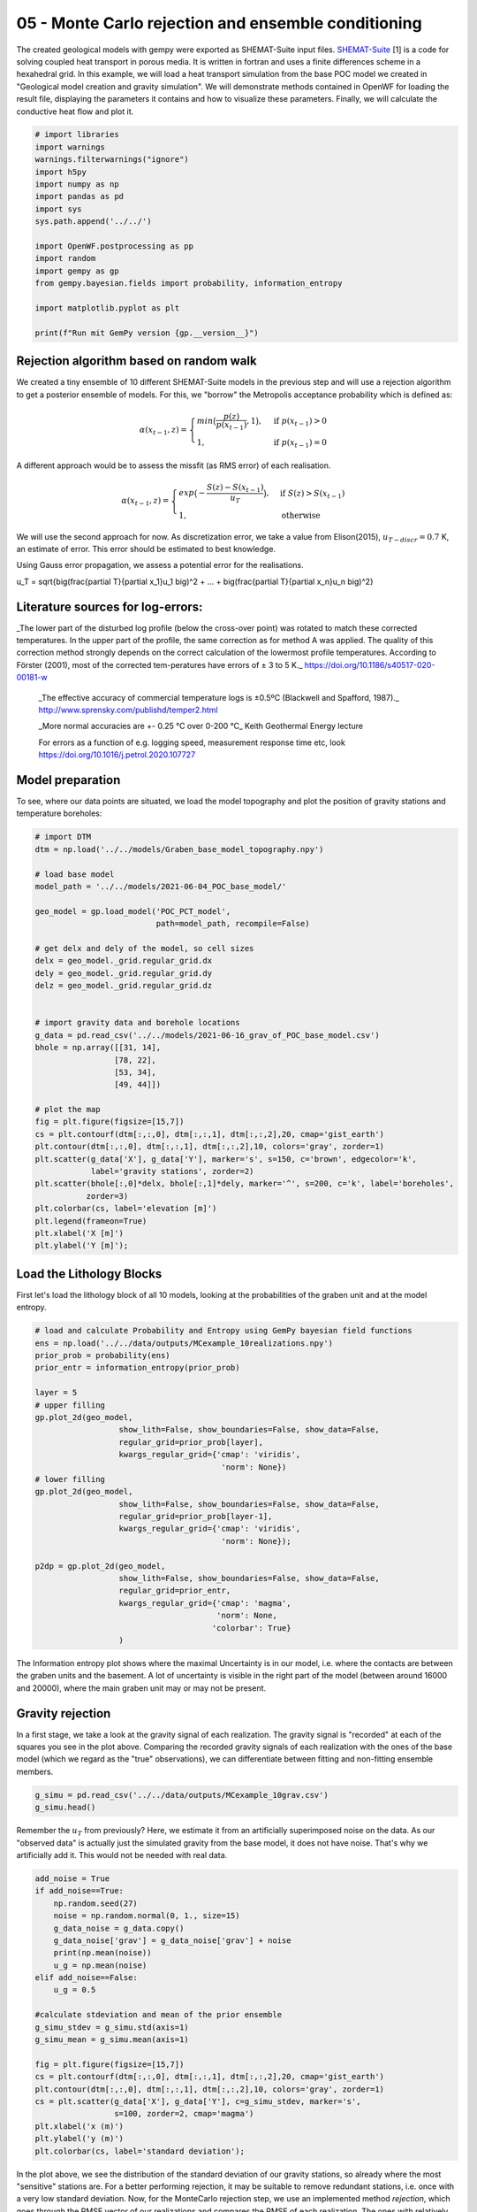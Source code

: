 
.. DO NOT EDIT.
.. THIS FILE WAS AUTOMATICALLY GENERATED BY SPHINX-GALLERY.
.. TO MAKE CHANGES, EDIT THE SOURCE PYTHON FILE:
.. "Tutorials\05_POC-MC_rejection.py"
.. LINE NUMBERS ARE GIVEN BELOW.

.. only:: html

    .. note::
        :class: sphx-glr-download-link-note

        Click :ref:`here <sphx_glr_download_Tutorials_05_POC-MC_rejection.py>`
        to download the full example code

.. rst-class:: sphx-glr-example-title

.. _sphx_glr_Tutorials_05_POC-MC_rejection.py:


05 - Monte Carlo rejection and ensemble conditioning
================================================
 
The created geological models with gempy were exported as SHEMAT-Suite input files. `SHEMAT-Suite <https://git.rwth-aachen.de/SHEMAT-Suite/SHEMAT-Suite-open>`_ [1] is a code for 
solving coupled heat transport in porous media. It is written in fortran and uses a finite differences scheme in a hexahedral grid.
In this example, we will load a heat transport simulation from the base POC model we created in "Geological model creation and gravity simulation". We will demonstrate methods contained 
in OpenWF for loading the result file, displaying the parameters it contains and how to visualize these parameters. Finally, we will calculate the conductive heat flow and plot it.

.. GENERATED FROM PYTHON SOURCE LINES 10-30

.. code-block:: default


    # import libraries
    import warnings
    warnings.filterwarnings("ignore")
    import h5py
    import numpy as np
    import pandas as pd
    import sys
    sys.path.append('../../')

    import OpenWF.postprocessing as pp
    import random
    import gempy as gp
    from gempy.bayesian.fields import probability, information_entropy

    import matplotlib.pyplot as plt

    print(f"Run mit GemPy version {gp.__version__}")






.. rst-class:: sphx-glr-script-out

 Out:

 .. code-block:: none

    Run mit GemPy version 2.2.9




.. GENERATED FROM PYTHON SOURCE LINES 31-53

Rejection algorithm based on random walk
----------------------------------------
We created a tiny ensemble of 10 different SHEMAT-Suite models in the previous step and will use a rejection algorithm to get a posterior ensemble of models.  
For this, we "borrow" the Metropolis acceptance probability which is defined as:  

.. math::
  \alpha(x_{t-1},z) = \begin{cases} min\big(\frac{p(z)}{p(x_{t-1})},1\big), & \text{if } p(x_{t-1}) > 0\\
  1, & \text{if } p(x_{t-1}) = 0 \end{cases} 

A different approach would be to assess the missfit (as RMS error) of each realisation.  

.. math::
  \alpha(x_{t-1},z) = \begin{cases} exp\big(-\frac{S(z) - S(x_{t-1}) }{u_T}\big), & \text{if } S(z) > S(x_{t-1})\\
  1, & \text{otherwise }  \end{cases} 

We will use the second approach for now. As discretization error, we take a value from Elison(2015), :math:`u_{T-discr} = 0.7` K, an estimate of error. This error should 
be estimated to best knowledge.  

Using Gauss error propagation, we assess a potential error for the realisations.  

.. math::
u_T = \sqrt{\big(\frac{\partial T}{\partial x_1}u_1 \big)^2 + ... + \big(\frac{\partial T}{\partial x_n}u_n \big)^2} 

.. GENERATED FROM PYTHON SOURCE LINES 55-66

Literature sources for log-errors:
----------------------------------
_The lower part of the disturbed log profile (below the cross-over point) was rotated to match these corrected temperatures. 
In the upper part of the profile, the same correction as for method A was applied. The quality of this correction method strongly depends on the correct calculation of the lowermost profile 
temperatures. According to Förster (2001), most of the corrected tem-peratures have errors of ± 3 to 5 K._ https://doi.org/10.1186/s40517-020-00181-w  

 _The effective accuracy of commercial temperature logs is ±0.5ºC (Blackwell and Spafford, 1987)._  http://www.sprensky.com/publishd/temper2.html  

 _More normal accuracies are +- 0.25 °C over 0-200 °C_ Keith Geothermal Energy lecture  

 For errors as a function of e.g. logging speed, measurement response time etc, look https://doi.org/10.1016/j.petrol.2020.107727

.. GENERATED FROM PYTHON SOURCE LINES 68-71

Model preparation
-----------------
To see, where our data points are situated, we load the model topography and plot the position of gravity stations and temperature boreholes:

.. GENERATED FROM PYTHON SOURCE LINES 71-108

.. code-block:: default


    # import DTM
    dtm = np.load('../../models/Graben_base_model_topography.npy')

    # load base model
    model_path = '../../models/2021-06-04_POC_base_model/'

    geo_model = gp.load_model('POC_PCT_model', 
                              path=model_path, recompile=False)

    # get delx and dely of the model, so cell sizes
    delx = geo_model._grid.regular_grid.dx
    dely = geo_model._grid.regular_grid.dy
    delz = geo_model._grid.regular_grid.dz


    # import gravity data and borehole locations
    g_data = pd.read_csv('../../models/2021-06-16_grav_of_POC_base_model.csv')
    bhole = np.array([[31, 14],
                     [78, 22],
                     [53, 34],
                     [49, 44]])

    # plot the map
    fig = plt.figure(figsize=[15,7])
    cs = plt.contourf(dtm[:,:,0], dtm[:,:,1], dtm[:,:,2],20, cmap='gist_earth')
    plt.contour(dtm[:,:,0], dtm[:,:,1], dtm[:,:,2],10, colors='gray', zorder=1)
    plt.scatter(g_data['X'], g_data['Y'], marker='s', s=150, c='brown', edgecolor='k', 
                label='gravity stations', zorder=2)
    plt.scatter(bhole[:,0]*delx, bhole[:,1]*dely, marker='^', s=200, c='k', label='boreholes',
               zorder=3)
    plt.colorbar(cs, label='elevation [m]')
    plt.legend(frameon=True)
    plt.xlabel('X [m]')
    plt.ylabel('Y [m]');





.. image-sg:: /Tutorials/images/sphx_glr_05_POC-MC_rejection_001.png
   :alt: 05 POC MC rejection
   :srcset: /Tutorials/images/sphx_glr_05_POC-MC_rejection_001.png
   :class: sphx-glr-single-img


.. rst-class:: sphx-glr-script-out

 Out:

 .. code-block:: none

    Active grids: ['regular']
    Active grids: ['regular' 'topography']

    Text(119.30555555555556, 0.5, 'Y [m]')



.. GENERATED FROM PYTHON SOURCE LINES 109-112

Load the Lithology Blocks
--------------------------
First let's load the lithology block of all 10 models, looking at the probabilities of the graben unit and at the model entropy.

.. GENERATED FROM PYTHON SOURCE LINES 112-140

.. code-block:: default


    # load and calculate Probability and Entropy using GemPy bayesian field functions
    ens = np.load('../../data/outputs/MCexample_10realizations.npy')
    prior_prob = probability(ens)
    prior_entr = information_entropy(prior_prob)

    layer = 5
    # upper filling
    gp.plot_2d(geo_model,
                      show_lith=False, show_boundaries=False, show_data=False,
                      regular_grid=prior_prob[layer],
                      kwargs_regular_grid={'cmap': 'viridis',
                                            'norm': None})
    # lower filling
    gp.plot_2d(geo_model,
                      show_lith=False, show_boundaries=False, show_data=False,
                      regular_grid=prior_prob[layer-1],
                      kwargs_regular_grid={'cmap': 'viridis',
                                            'norm': None});

    p2dp = gp.plot_2d(geo_model,
                      show_lith=False, show_boundaries=False, show_data=False,
                      regular_grid=prior_entr,
                      kwargs_regular_grid={'cmap': 'magma',
                                           'norm': None,
                                          'colorbar': True}
                      )




.. rst-class:: sphx-glr-horizontal


    *

      .. image-sg:: /Tutorials/images/sphx_glr_05_POC-MC_rejection_002.png
         :alt: Cell Number: mid Direction: y
         :srcset: /Tutorials/images/sphx_glr_05_POC-MC_rejection_002.png
         :class: sphx-glr-multi-img

    *

      .. image-sg:: /Tutorials/images/sphx_glr_05_POC-MC_rejection_003.png
         :alt: Cell Number: mid Direction: y
         :srcset: /Tutorials/images/sphx_glr_05_POC-MC_rejection_003.png
         :class: sphx-glr-multi-img

    *

      .. image-sg:: /Tutorials/images/sphx_glr_05_POC-MC_rejection_004.png
         :alt: Cell Number: mid Direction: y
         :srcset: /Tutorials/images/sphx_glr_05_POC-MC_rejection_004.png
         :class: sphx-glr-multi-img





.. GENERATED FROM PYTHON SOURCE LINES 141-149

The Information entropy plot shows where the maximal Uncertainty is in our model, i.e. where the contacts are between the graben units and the basement. 
A lot of uncertainty is visible in the right part of the model (between around 16000 and 20000), where the main graben unit may or may not be present.

Gravity rejection
-----------------
In a first stage, we take a look at the gravity signal of each realization. The gravity signal is "recorded" at each of the squares you see in the plot above. 
Comparing the recorded gravity signals of each realization with the ones of the base model (which we regard as the "true" observations), we can differentiate between fitting and non-fitting ensemble 
members.

.. GENERATED FROM PYTHON SOURCE LINES 149-153

.. code-block:: default


    g_simu = pd.read_csv('../../data/outputs/MCexample_10grav.csv')
    g_simu.head()






.. raw:: html

    <div class="output_subarea output_html rendered_html output_result">
    <div>
    <style scoped>
        .dataframe tbody tr th:only-of-type {
            vertical-align: middle;
        }

        .dataframe tbody tr th {
            vertical-align: top;
        }

        .dataframe thead th {
            text-align: right;
        }
    </style>
    <table border="1" class="dataframe">
      <thead>
        <tr style="text-align: right;">
          <th></th>
          <th>Real_0</th>
          <th>Real_1</th>
          <th>Real_2</th>
          <th>Real_3</th>
          <th>Real_4</th>
          <th>Real_5</th>
          <th>Real_6</th>
          <th>Real_7</th>
          <th>Real_8</th>
          <th>Real_9</th>
        </tr>
      </thead>
      <tbody>
        <tr>
          <th>0</th>
          <td>-533.673251</td>
          <td>-532.673751</td>
          <td>-534.038468</td>
          <td>-533.143688</td>
          <td>-534.590898</td>
          <td>-533.483330</td>
          <td>-533.631910</td>
          <td>-534.186293</td>
          <td>-533.873075</td>
          <td>-534.097548</td>
        </tr>
        <tr>
          <th>1</th>
          <td>-533.469712</td>
          <td>-531.718800</td>
          <td>-534.009147</td>
          <td>-532.039845</td>
          <td>-534.347122</td>
          <td>-533.275549</td>
          <td>-533.126723</td>
          <td>-534.074861</td>
          <td>-533.600943</td>
          <td>-534.057343</td>
        </tr>
        <tr>
          <th>2</th>
          <td>-529.378333</td>
          <td>-529.036879</td>
          <td>-528.462048</td>
          <td>-529.954048</td>
          <td>-525.608291</td>
          <td>-527.275759</td>
          <td>-528.747860</td>
          <td>-527.931698</td>
          <td>-527.359286</td>
          <td>-526.207417</td>
        </tr>
        <tr>
          <th>3</th>
          <td>-533.691969</td>
          <td>-531.952383</td>
          <td>-534.055335</td>
          <td>-532.632034</td>
          <td>-533.845509</td>
          <td>-532.641484</td>
          <td>-533.093253</td>
          <td>-534.387168</td>
          <td>-533.574950</td>
          <td>-533.370863</td>
        </tr>
        <tr>
          <th>4</th>
          <td>-533.735260</td>
          <td>-532.092981</td>
          <td>-534.197462</td>
          <td>-532.649674</td>
          <td>-533.692935</td>
          <td>-532.890857</td>
          <td>-533.219227</td>
          <td>-534.262520</td>
          <td>-533.789781</td>
          <td>-533.422763</td>
        </tr>
      </tbody>
    </table>
    </div>
    </div>
    <br />
    <br />

.. GENERATED FROM PYTHON SOURCE LINES 154-156

Remember the :math:`u_T` from previously? Here, we estimate it from an artificially superimposed noise on the data. As our "observed data" is actually just the simulated gravity from the base model, 
it does not have noise. That's why we artificially add it. This would not be needed with real data.

.. GENERATED FROM PYTHON SOURCE LINES 156-181

.. code-block:: default


    add_noise = True
    if add_noise==True:
        np.random.seed(27)
        noise = np.random.normal(0, 1., size=15)
        g_data_noise = g_data.copy()
        g_data_noise['grav'] = g_data_noise['grav'] + noise
        print(np.mean(noise))
        u_g = np.mean(noise)
    elif add_noise==False:
        u_g = 0.5

    #calculate stdeviation and mean of the prior ensemble
    g_simu_stdev = g_simu.std(axis=1)
    g_simu_mean = g_simu.mean(axis=1)

    fig = plt.figure(figsize=[15,7])
    cs = plt.contourf(dtm[:,:,0], dtm[:,:,1], dtm[:,:,2],20, cmap='gist_earth')
    plt.contour(dtm[:,:,0], dtm[:,:,1], dtm[:,:,2],10, colors='gray', zorder=1)
    cs = plt.scatter(g_data['X'], g_data['Y'], c=g_simu_stdev, marker='s', 
                     s=100, zorder=2, cmap='magma')
    plt.xlabel('x (m)')
    plt.ylabel('y (m)')
    plt.colorbar(cs, label='standard deviation');




.. image-sg:: /Tutorials/images/sphx_glr_05_POC-MC_rejection_005.png
   :alt: 05 POC MC rejection
   :srcset: /Tutorials/images/sphx_glr_05_POC-MC_rejection_005.png
   :class: sphx-glr-single-img


.. rst-class:: sphx-glr-script-out

 Out:

 .. code-block:: none

    0.32409402260706643

    <matplotlib.colorbar.Colorbar object at 0x000001E0DA0EB040>



.. GENERATED FROM PYTHON SOURCE LINES 182-186

In the plot above, we see the distribution of the standard deviation of our gravity stations, so already where the most "sensitive" stations are. For a better performing rejection, it may be suitable
to remove redundant stations, i.e. once with a very low standard deviation.
Now, for the MonteCarlo rejection step, we use an implemented method `rejection`, which goes through the RMSE vector of our realizations and compares the RMSE of each realization. The ones with relatively
lower RMSE will get chosen:

.. GENERATED FROM PYTHON SOURCE LINES 186-191

.. code-block:: default


    rmse = pp.c_rmse(g_simu, g_data['grav'])
    accept_g, P = pp.rejection(rmse=rmse, rnseed=random.seed(7), u_g=u_g, median=False)
    print(f"Accepted realizations are {accept_g}.")





.. rst-class:: sphx-glr-script-out

 Out:

 .. code-block:: none

    5 realizations were accepted.
    Accepted realizations are [1, 3, 5, 6, 9].




.. GENERATED FROM PYTHON SOURCE LINES 192-193

The RMSE of our realizations is:

.. GENERATED FROM PYTHON SOURCE LINES 193-195

.. code-block:: default

    rmse





.. rst-class:: sphx-glr-script-out

 Out:

 .. code-block:: none


    Real_0    5.739242
    Real_1    4.793879
    Real_2    6.039006
    Real_3    4.892107
    Real_4    6.409709
    Real_5    5.378784
    Real_6    5.324433
    Real_7    6.086722
    Real_8    5.820290
    Real_9    6.086255
    dtype: float64



.. GENERATED FROM PYTHON SOURCE LINES 196-198

Having accepted some of the initial 10 realizations, we can again calculate the probability field for different units 
and the model entropy:

.. GENERATED FROM PYTHON SOURCE LINES 198-211

.. code-block:: default


    accepted_reals = ens[accept_g, :]
    grav_prob = probability(accepted_reals)
    grav_entr = information_entropy(grav_prob)


    p2dp = gp.plot_2d(geo_model,
                      show_lith=False, show_boundaries=False, show_data=False,
                      regular_grid=grav_entr,
                      kwargs_regular_grid={'cmap': 'magma',
                                           'norm': None}
                      )




.. image-sg:: /Tutorials/images/sphx_glr_05_POC-MC_rejection_006.png
   :alt: Cell Number: mid Direction: y
   :srcset: /Tutorials/images/sphx_glr_05_POC-MC_rejection_006.png
   :class: sphx-glr-single-img





.. GENERATED FROM PYTHON SOURCE LINES 212-215

Comparing this to the Entropy plot from above, we see that the overall entropy is reduced in many parts of the model. Also the "thickness" of the areas with increased entropy is reduced, hinting at a
sucessful reduction of depth uncertainty for, e.g. the graben units. We now go ahead and save the lithology blocks of the accepted realizations, as these could now be used for subsequent
heat tranpsort simulations.

.. GENERATED FROM PYTHON SOURCE LINES 215-219

.. code-block:: default


    np.save('../../data/outputs/lith_blocks_accepted.npy', accepted_reals)
    np.savetxt('../../data/outputs/accepted_realizations_ID.txt', accept_g, fmt='%d')








.. GENERATED FROM PYTHON SOURCE LINES 220-223

Remember how in a previous tutorial step ("Create SHEMAT-Suite models"), we created SHEMAT-Suite models for the whole 10 realizations, i.e. for the whole _apriori_ ensemble? 
Following the workflow with sequentially constraining the model space, we wouldn't actually need to create a SHEMAT-Suite model for every ensemble member, but just for the accepted realizations. 
Which means, in this case:

.. GENERATED FROM PYTHON SOURCE LINES 223-226

.. code-block:: default


    print(f"Realizations accepted: {accept_g}.")





.. rst-class:: sphx-glr-script-out

 Out:

 .. code-block:: none

    Realizations accepted: [1, 3, 5, 6, 9].




.. GENERATED FROM PYTHON SOURCE LINES 227-235

This means, we'd only need to run heat-transport simulations for the realizations accepted by the gravity rejection step.

Temperature rejection
---------------------
The black triangles in the Map plot are the locations from 4 different boreholes in the model. Temperature data from these boreholes is now used in a similar fashion to further reduce the model to 
realizations, which now fit both the gravity and the temperature signal.

Similarly to the previous tutorial, where we saved the base model as a SHEMAT-Input file, we now do the same with the accepted realizations:

.. GENERATED FROM PYTHON SOURCE LINES 235-240

.. code-block:: default


    f = h5py.File('../../models/SHEMAT-Suite_output/SHEMAT_PCT_base_model_temp_final.h5','r')

    z,y,x = f['uindex'].shape








.. GENERATED FROM PYTHON SOURCE LINES 241-243

The openWF package hase one plotting function for displaying arbitary slices through the SHEMAT model, as presented in a previous tutorial step. Here, we have a look at the temperature field
of the base model:

.. GENERATED FROM PYTHON SOURCE LINES 243-248

.. code-block:: default


    fig = plt.figure(figsize=[15,7])
    pp.plot_slice('../../models/SHEMAT-Suite_output/SHEMAT_PCT_base_model_temp_final.h5',
                  parameter='temp', cell_number=25, direction = 'y', model_depth=6500)




.. image-sg:: /Tutorials/images/sphx_glr_05_POC-MC_rejection_007.png
   :alt: temp,y-direction, cell 25
   :srcset: /Tutorials/images/sphx_glr_05_POC-MC_rejection_007.png
   :class: sphx-glr-single-img





.. GENERATED FROM PYTHON SOURCE LINES 249-251

Similar to the previous step, where we estimated :math:`u_g`, we now have to estimate :math:`u_T` for temperature. There we use some literature estimations for errors introduced in measurements of
borehole temperatures:

.. GENERATED FROM PYTHON SOURCE LINES 251-261

.. code-block:: default


    # define uT
    T_error = 0.25 # temperature error tool accuracy
    s_error = pp.fahrenheit_to_celsius(1.25, difference=True) # sensor response time of 2 sec and 1 year after drilling
    l_error = pp.fahrenheit_to_celsius(1.25, difference=True) # logging speed of 20/ft after 1 year
    d_error = 1.0 # estimated temperature error by discretization

    u_T = np.sqrt(T_error**2 + s_error**2 + l_error**2 + d_error**2)
    print(u_T)





.. rst-class:: sphx-glr-script-out

 Out:

 .. code-block:: none

    1.4237296698599444




.. GENERATED FROM PYTHON SOURCE LINES 262-264

SHEMAT-Suite, in a specific operation mode, writes ASCII files, ending on `.dat`. In these files, SHEMAT-Suite provides information about simulated variables (in our case temperature) 
compared to observed ones. OpenWF has a routine to read in these `.dat` files and display them as a pandas dataframe:

.. GENERATED FROM PYTHON SOURCE LINES 264-267

.. code-block:: default


    pp.load_inv('../../models/SHEMAT-Suite_output/POC_base_model_final.dat')






.. raw:: html

    <div class="output_subarea output_html rendered_html output_result">
    <div>
    <style scoped>
        .dataframe tbody tr th:only-of-type {
            vertical-align: middle;
        }

        .dataframe tbody tr th {
            vertical-align: top;
        }

        .dataframe thead th {
            text-align: right;
        }
    </style>
    <table border="1" class="dataframe">
      <thead>
        <tr style="text-align: right;">
          <th></th>
          <th>i</th>
          <th>j</th>
          <th>k</th>
          <th>unit</th>
          <th>type</th>
          <th>calc</th>
          <th>obs</th>
          <th>err</th>
          <th>diff</th>
          <th>res</th>
          <th>time</th>
          <th>ozone</th>
        </tr>
      </thead>
      <tbody>
        <tr>
          <th>0</th>
          <td>32</td>
          <td>15</td>
          <td>21</td>
          <td>12</td>
          <td>2</td>
          <td>138.256770</td>
          <td>151.452340</td>
          <td>0.5</td>
          <td>-13.195565</td>
          <td>-26.391130</td>
          <td>60000000.0</td>
          <td>1</td>
        </tr>
        <tr>
          <th>1</th>
          <td>32</td>
          <td>15</td>
          <td>22</td>
          <td>12</td>
          <td>2</td>
          <td>134.918420</td>
          <td>147.735800</td>
          <td>0.5</td>
          <td>-12.817377</td>
          <td>-25.634755</td>
          <td>60000000.0</td>
          <td>1</td>
        </tr>
        <tr>
          <th>2</th>
          <td>32</td>
          <td>15</td>
          <td>23</td>
          <td>12</td>
          <td>2</td>
          <td>131.599950</td>
          <td>144.037250</td>
          <td>0.5</td>
          <td>-12.437307</td>
          <td>-24.874614</td>
          <td>60000000.0</td>
          <td>1</td>
        </tr>
        <tr>
          <th>3</th>
          <td>32</td>
          <td>15</td>
          <td>24</td>
          <td>12</td>
          <td>2</td>
          <td>128.300870</td>
          <td>140.356190</td>
          <td>0.5</td>
          <td>-12.055313</td>
          <td>-24.110627</td>
          <td>60000000.0</td>
          <td>1</td>
        </tr>
        <tr>
          <th>4</th>
          <td>32</td>
          <td>15</td>
          <td>25</td>
          <td>12</td>
          <td>2</td>
          <td>125.018510</td>
          <td>136.692010</td>
          <td>0.5</td>
          <td>-11.673500</td>
          <td>-23.347000</td>
          <td>60000000.0</td>
          <td>1</td>
        </tr>
        <tr>
          <th>...</th>
          <td>...</td>
          <td>...</td>
          <td>...</td>
          <td>...</td>
          <td>...</td>
          <td>...</td>
          <td>...</td>
          <td>...</td>
          <td>...</td>
          <td>...</td>
          <td>...</td>
          <td>...</td>
        </tr>
        <tr>
          <th>123</th>
          <td>50</td>
          <td>45</td>
          <td>51</td>
          <td>7</td>
          <td>2</td>
          <td>37.936667</td>
          <td>39.215953</td>
          <td>0.5</td>
          <td>-1.279286</td>
          <td>-2.558573</td>
          <td>60000000.0</td>
          <td>1</td>
        </tr>
        <tr>
          <th>124</th>
          <td>50</td>
          <td>45</td>
          <td>52</td>
          <td>7</td>
          <td>2</td>
          <td>33.621778</td>
          <td>34.663423</td>
          <td>0.5</td>
          <td>-1.041645</td>
          <td>-2.083289</td>
          <td>60000000.0</td>
          <td>1</td>
        </tr>
        <tr>
          <th>125</th>
          <td>50</td>
          <td>45</td>
          <td>53</td>
          <td>7</td>
          <td>2</td>
          <td>29.325850</td>
          <td>30.133358</td>
          <td>0.5</td>
          <td>-0.807508</td>
          <td>-1.615016</td>
          <td>60000000.0</td>
          <td>1</td>
        </tr>
        <tr>
          <th>126</th>
          <td>50</td>
          <td>45</td>
          <td>54</td>
          <td>7</td>
          <td>2</td>
          <td>25.046314</td>
          <td>25.616682</td>
          <td>0.5</td>
          <td>-0.570367</td>
          <td>-1.140735</td>
          <td>60000000.0</td>
          <td>1</td>
        </tr>
        <tr>
          <th>127</th>
          <td>50</td>
          <td>45</td>
          <td>55</td>
          <td>7</td>
          <td>2</td>
          <td>20.776831</td>
          <td>21.304517</td>
          <td>0.5</td>
          <td>-0.527686</td>
          <td>-1.055371</td>
          <td>60000000.0</td>
          <td>1</td>
        </tr>
      </tbody>
    </table>
    <p>128 rows × 12 columns</p>
    </div>
    </div>
    <br />
    <br />

.. GENERATED FROM PYTHON SOURCE LINES 268-270

Now let's load all these simulation files from our ensemble. As we already simulated all 10 realizations of the apriori ensemble, we load all 10 dat-files. However, in a sequential 
conditioning workflow, we'd just have the simulations from realizations accepted by the gravity conditioning step.

.. GENERATED FROM PYTHON SOURCE LINES 270-278

.. code-block:: default


    outp_path = '../../models/SHEMAT-Suite_output/'

    diffs = np.loadtxt(outp_path+f'POC_MC_{accept_g[0]}_final.dat',skiprows=3,usecols=(8,),dtype=float)
    for i in accept_g[1:]:
        n = np.loadtxt(outp_path+f'POC_MC_{i}_final.dat',skiprows=3,usecols=(8,),dtype=float)
        diffs=np.vstack([diffs,n])








.. GENERATED FROM PYTHON SOURCE LINES 279-284

The diffs array we now created consists of the stacked 9th columns of each `.dat` file in the accepted realizations. Which means, as we have in total 5 accepted realizations, that array has 5 rows and 
128 columns (i.e. the number of measuring points).

As we already have the differences between observed and simulated values here (so difference between the columns `calc` and `obs` in the dataframe above), we do not need to use the 
`calc_rmse` method from above. Instead, we calculate it directly drom the diffs array, by first calculating the Sum of Squared Residuals (SSR) and then the RMSE:

.. GENERATED FROM PYTHON SOURCE LINES 284-293

.. code-block:: default


    # calculate the Sum of Squared Residuals
    diffs_sq = diffs**2
    ssr = diffs_sq.sum(axis=1)

    # calculate RMSE of each realisation.
    n = diffs.shape[1] # as we have 5 data sources / boreholes for temperature
    rmse_T = np.sqrt((ssr/n))








.. GENERATED FROM PYTHON SOURCE LINES 294-299

We can now continue to work with the `rmse` array, but for having a complete information array, we stack it to the `diffs` array. This can be neat, e.g. for storing the diffs and RMSE in one file. 
When we stack the calculated parameters, we'll end up with an array with 130 columns. The first 128 columns are the differences between observed and calculated values, the 129th the SSR, and the 
130th column the RMSE.

To have information, which realizations (after constraining from gravity) these differences belong to, we finally add a 131st column, containing the realization number:

.. GENERATED FROM PYTHON SOURCE LINES 299-306

.. code-block:: default


    total_diffs = np.column_stack((diffs,ssr,rmse_T))
    # add index to the realizations
    ind = np.array(range(total_diffs.shape[0]))
    total_diffs = np.column_stack((total_diffs,accept_g))
    print(total_diffs.shape)





.. rst-class:: sphx-glr-script-out

 Out:

 .. code-block:: none

    (5, 131)




.. GENERATED FROM PYTHON SOURCE LINES 307-308

Optionally, we can then save it in an ASCII file:

.. GENERATED FROM PYTHON SOURCE LINES 308-311

.. code-block:: default


    np.savetxt('../../models/SHEMAT-Suite_output/differences_RMSE.txt', total_diffs, fmt='%.4f')








.. GENERATED FROM PYTHON SOURCE LINES 312-319

Rejection sampling Temperature
------------------------
Similar to the gravity rejection step before, we now work with the temperature RMSE to reject samples. However, this step might be somewhat ambigous: 
Because we're only looking at conductive heat transport in this tutorial example, the sole difference between realizations will be based on the thickness of the geological unit with its thermal 
conductivtiy. As thermal conductivity does not vary as much as, let's say permeabiliy, the effect on the overall temperature field will likely be small.

Considering the estimated error above, the error might as well be in the same region as the differences of the simulations, yielding an unsatisfactory rejection:

.. GENERATED FROM PYTHON SOURCE LINES 319-324

.. code-block:: default


    accept_T, P_T = pp.rejection(rmse=rmse_T, rnseed=random.seed(1), u_g=u_T)

    accept_T





.. rst-class:: sphx-glr-script-out

 Out:

 .. code-block:: none

    2 realizations were accepted.

    [2, 4]



.. GENERATED FROM PYTHON SOURCE LINES 325-327

To show, what the simple implemented rejection method does, we write it out in the following code segment. We chronologically go through the rmse array, as this is the result of a simple MC simulation.
This means, this start from 1 to N can be used here, if samples generated are already in a random order and not correlated. That is usually the case with GemPy exports to SHEMAT-Suite.

.. GENERATED FROM PYTHON SOURCE LINES 327-356

.. code-block:: default


    # First we fix the random seed of this Jupyter cell to the same as the previous method
    random.seed(1)
    # The RMSE is in the 130th column. With Python indexing starting at 0, this means we choose column 129
    col = 129

    # We choose a reference. There are two options in the implemented method. 
    # One, to start from the median value, as shown here, one for starting at the first realization.
    Ref = np.median(total_diffs[:,col])
    accept = []
    P = []
    k=0
    # then we iterate through the different RMSE values
    for i in range(total_diffs.shape[0]):
        # if the current iteration has a smaller RMSE then the reference, we take it and mark it as the
        # new reference
        if total_diffs[i,col] < Ref:
            Ref = total_diffs[i,col]
            accept.append(i)
    
        # else we only accept it with a certain probability, defined by the exponential in the equation
        # at the beginning
        elif random.random() < np.exp(-(total_diffs[i,col] - Ref)/(u_T)):
            P.append(np.exp(-(total_diffs[i,col] - Ref)/(u_T)))
            Ref = total_diffs[i,col]
            accept.append(i)
        
    print(f"Accepted realizations are: {accept}")





.. rst-class:: sphx-glr-script-out

 Out:

 .. code-block:: none

    Accepted realizations are: [2, 4]




.. GENERATED FROM PYTHON SOURCE LINES 357-358

With the model space now reduced to three models, we can calculate for a final time the probability of the model units and entropy of the model:

.. GENERATED FROM PYTHON SOURCE LINES 358-370

.. code-block:: default


    accepted_reals_T = accepted_reals[accept, :]
    grav_T_prob = probability(accepted_reals_T)
    grav_T_entr = information_entropy(grav_T_prob)

    p2dp = gp.plot_2d(geo_model,
                      show_lith=False, show_boundaries=False, show_data=False,
                      regular_grid=grav_T_entr,
                      kwargs_regular_grid={'cmap': 'magma',
                                           'norm': None}
                      )




.. image-sg:: /Tutorials/images/sphx_glr_05_POC-MC_rejection_008.png
   :alt: Cell Number: mid Direction: y
   :srcset: /Tutorials/images/sphx_glr_05_POC-MC_rejection_008.png
   :class: sphx-glr-single-img





.. GENERATED FROM PYTHON SOURCE LINES 371-374

The plot above shows a strong "binary" entropy field. Entropy is maximum (bright color) especially with respect to the depth of the post-graben unit interface. 
The area of interest, however, the depth of the graben is now significantly reduced. We see, that the two resulting models do not differ that much with respect to graben depth, but only depth of the 
post-graben unit.

.. GENERATED FROM PYTHON SOURCE LINES 374-377

.. code-block:: default


    print(f"So, the final realizations which remain from the original {[accept_g[real] for real in accept]}!")





.. rst-class:: sphx-glr-script-out

 Out:

 .. code-block:: none

    So, the final realizations which remain from the original [5, 9]!





.. rst-class:: sphx-glr-timing

   **Total running time of the script:** ( 0 minutes  4.513 seconds)


.. _sphx_glr_download_Tutorials_05_POC-MC_rejection.py:


.. only :: html

 .. container:: sphx-glr-footer
    :class: sphx-glr-footer-example



  .. container:: sphx-glr-download sphx-glr-download-python

     :download:`Download Python source code: 05_POC-MC_rejection.py <05_POC-MC_rejection.py>`



  .. container:: sphx-glr-download sphx-glr-download-jupyter

     :download:`Download Jupyter notebook: 05_POC-MC_rejection.ipynb <05_POC-MC_rejection.ipynb>`


.. only:: html

 .. rst-class:: sphx-glr-signature

    `Gallery generated by Sphinx-Gallery <https://sphinx-gallery.github.io>`_
